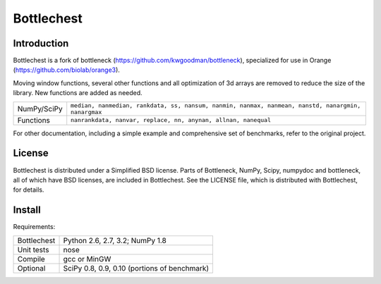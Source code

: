 ===========
Bottlechest
===========

Introduction
============

Bottlechest is a fork of bottleneck (https://github.com/kwgoodman/bottleneck), specialized for use in Orange (https://github.com/biolab/orange3).

Moving window functions, several other functions and all optimization of 3d arrays are removed to reduce the size of the library. New functions are added as needed.

===================== =======================================================
NumPy/SciPy           ``median, nanmedian, rankdata, ss, nansum, nanmin,
                      nanmax, nanmean, nanstd, nanargmin, nanargmax`` 
Functions             ``nanrankdata, nanvar, replace, nn, anynan, allnan,
                      nanequal``
===================== =======================================================

For other documentation, including a simple example and comprehensive set of benchmarks, refer to the original project.

License
=======

Bottlechest is distributed under a Simplified BSD license. Parts of Bottleneck, NumPy,
Scipy, numpydoc and bottleneck, all of which have BSD licenses, are included in
Bottlechest. See the LICENSE file, which is distributed with Bottlechest, for
details.


Install
=======

Requirements:

======================== ====================================================
Bottlechest              Python 2.6, 2.7, 3.2; NumPy 1.8
Unit tests               nose
Compile                  gcc or MinGW
Optional                 SciPy 0.8, 0.9, 0.10 (portions of benchmark)
======================== ====================================================




